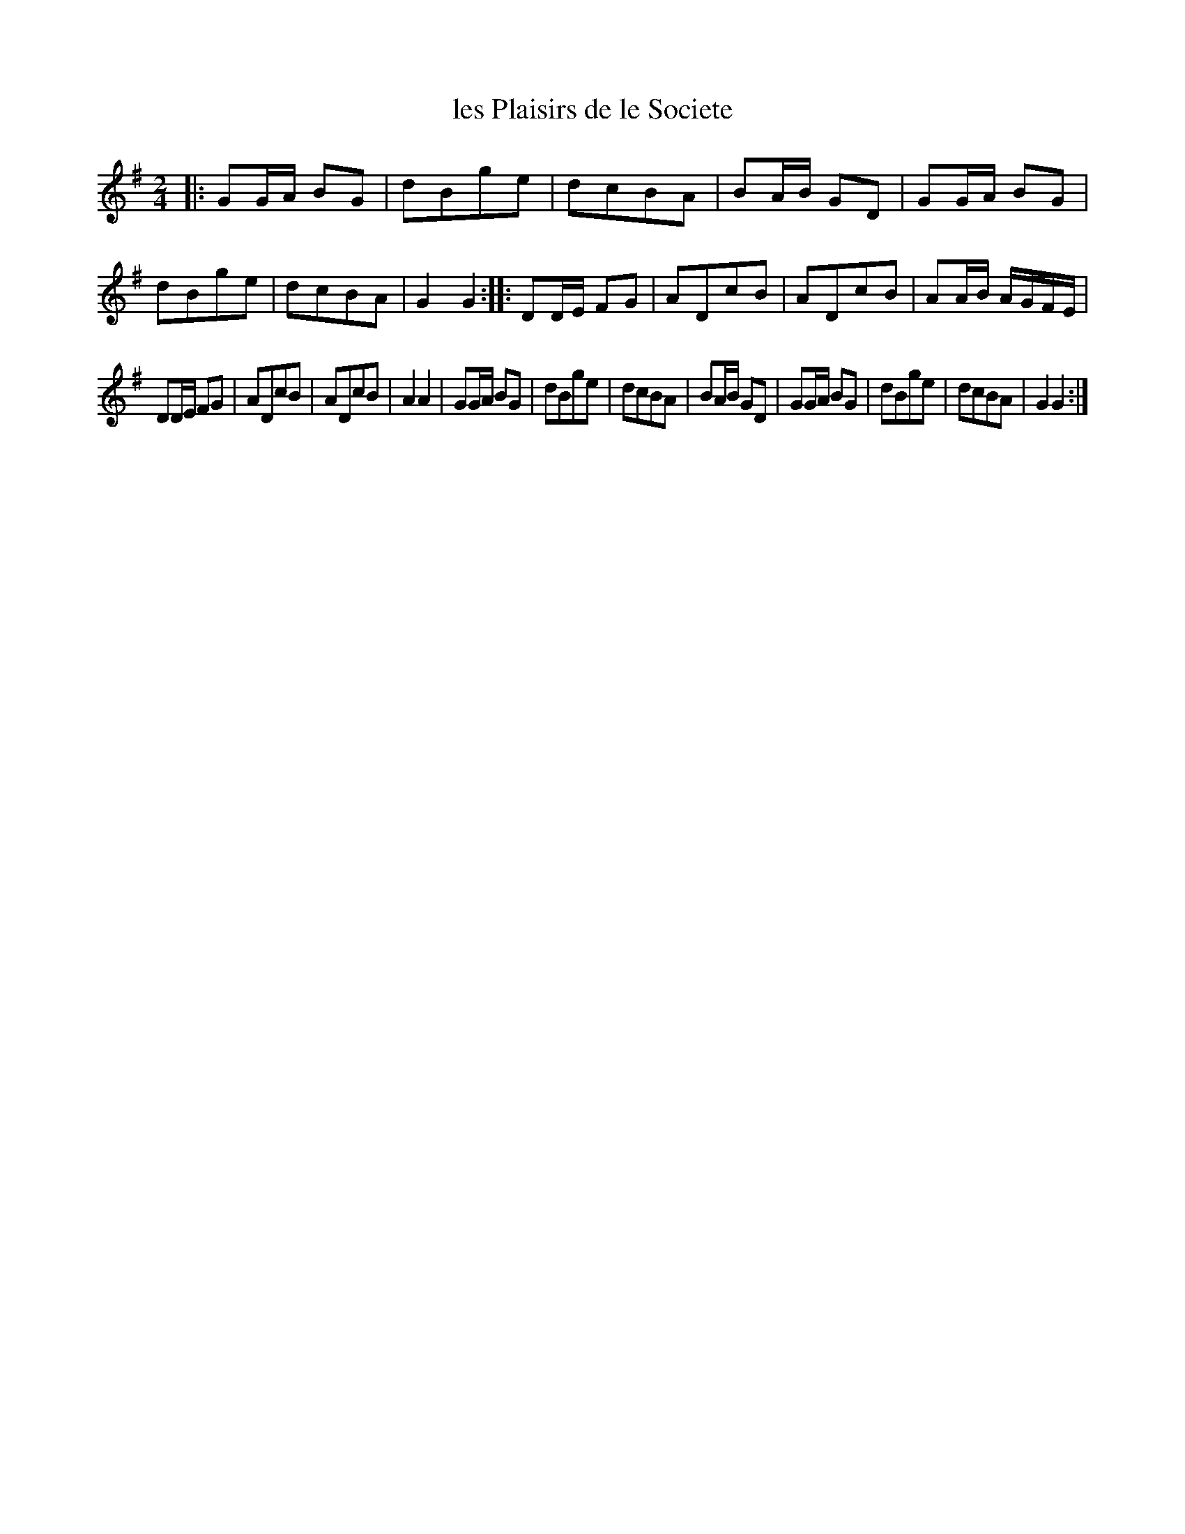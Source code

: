 X: 89
T: les Plaisirs de le Societe
%R: march, polka
B: Stewart "A Select Collection of Airs, Jigs, Marches and Reels", ca.1784, p.43 #89
F: http://imslp.org/wiki/A_Select_Collection_of_Airs,_Jigs,_Marches_and_Reels_%28Various%29
Z: 2017 John Chambers <jc:trillian.mit.edu>
M: 2/4
L: 1/16
K: G
|:\
G2GA B2G2 | d2B2g2e2 |\
d2c2B2A2 | B2AB G2D2 |\
G2GA B2G2 | d2B2g2e2 |\
d2c2B2A2 | G4 G4 ::\
D2DE F2G2 | A2D2c2B2 |\
A2D2c2B2 | A2AB AGFE |
D2DE F2G2 | A2D2c2B2 |\
A2D2c2B2 | A4 A4 |\
G2GA B2G2 | d2B2g2e2 |\
d2c2B2A2 | B2AB G2D2 |\
G2GA B2G2 | d2B2g2e2 |\
d2c2B2A2 | G4 G4 :|
